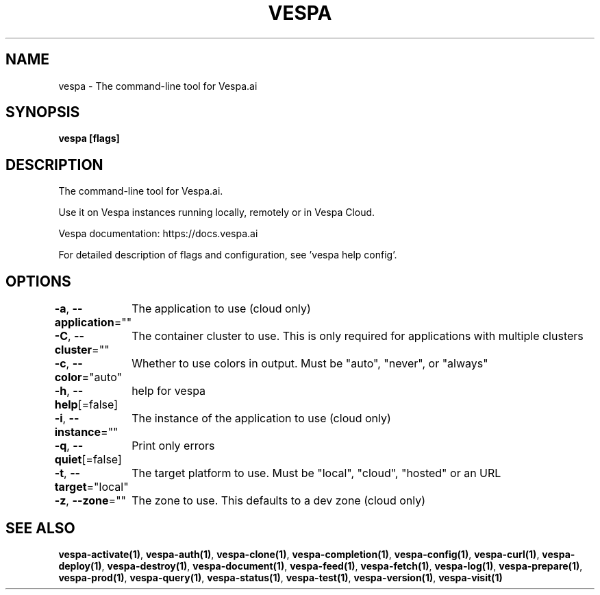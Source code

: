 .nh
.TH "VESPA" "1" "May 2024" "" ""

.SH NAME
.PP
vespa - The command-line tool for Vespa.ai


.SH SYNOPSIS
.PP
\fBvespa [flags]\fP


.SH DESCRIPTION
.PP
The command-line tool for Vespa.ai.

.PP
Use it on Vespa instances running locally, remotely or in Vespa Cloud.

.PP
Vespa documentation: https://docs.vespa.ai

.PP
For detailed description of flags and configuration, see 'vespa help config'.


.SH OPTIONS
.PP
\fB-a\fP, \fB--application\fP=""
	The application to use (cloud only)

.PP
\fB-C\fP, \fB--cluster\fP=""
	The container cluster to use. This is only required for applications with multiple clusters

.PP
\fB-c\fP, \fB--color\fP="auto"
	Whether to use colors in output. Must be "auto", "never", or "always"

.PP
\fB-h\fP, \fB--help\fP[=false]
	help for vespa

.PP
\fB-i\fP, \fB--instance\fP=""
	The instance of the application to use (cloud only)

.PP
\fB-q\fP, \fB--quiet\fP[=false]
	Print only errors

.PP
\fB-t\fP, \fB--target\fP="local"
	The target platform to use. Must be "local", "cloud", "hosted" or an URL

.PP
\fB-z\fP, \fB--zone\fP=""
	The zone to use. This defaults to a dev zone (cloud only)


.SH SEE ALSO
.PP
\fBvespa-activate(1)\fP, \fBvespa-auth(1)\fP, \fBvespa-clone(1)\fP, \fBvespa-completion(1)\fP, \fBvespa-config(1)\fP, \fBvespa-curl(1)\fP, \fBvespa-deploy(1)\fP, \fBvespa-destroy(1)\fP, \fBvespa-document(1)\fP, \fBvespa-feed(1)\fP, \fBvespa-fetch(1)\fP, \fBvespa-log(1)\fP, \fBvespa-prepare(1)\fP, \fBvespa-prod(1)\fP, \fBvespa-query(1)\fP, \fBvespa-status(1)\fP, \fBvespa-test(1)\fP, \fBvespa-version(1)\fP, \fBvespa-visit(1)\fP
